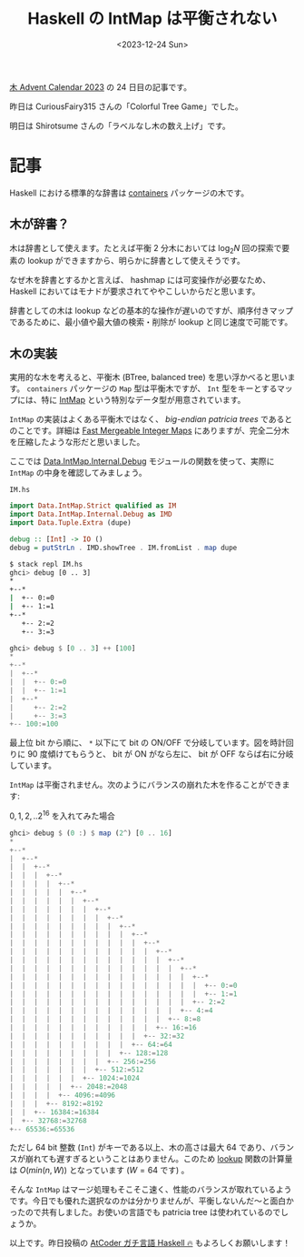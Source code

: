 #+TITLE: Haskell の IntMap は平衡されない
#+DATE: <2023-12-24 Sun>

[[https://adventar.org/calendars/9821][木 Advent Calendar 2023]] の 24 日目の記事です。

昨日は CuriousFairy315 さんの「Colorful Tree Game」でした。

明日は Shirotsume さんの「ラベルなし木の数え上げ」です。

* 記事

Haskell における標準的な辞書は [[https://hackage.haskell.org/package/containers][containers]] パッケージの木です。

** 木が辞書？

木は辞書として使えます。たとえば平衡 2 分木においては $\log_2 N$ 回の探索で要素の lookup ができますから、明らかに辞書として使えそうです。

なぜ木を辞書とするかと言えば、 hashmap には可変操作が必要なため、 Haskell においてはモナドが要求されてややこしいからだと思います。

辞書としての木は lookup などの基本的な操作が遅いのですが、順序付きマップであるために、最小値や最大値の検索・削除が lookup と同じ速度で可能です。

** 木の実装

実用的な木を考えると、平衡木 (BTree, balanced tree) を思い浮かべると思います。 =containers= パッケージの =Map= 型は平衡木ですが、 =Int= 型をキーとするマップには、特に [[https://hackage.haskell.org/package/containers-0.7/docs/Data-IntMap-Strict.html][IntMap]] という特別なデータ型が用意されています。

=IntMap= の実装はよくある平衡木ではなく、 /big-endian patricia trees/ であるとのことです。詳細は [[https://citeseerx.ist.psu.edu/viewdoc/summary?doi=10.1.1.37.5452][Fast Mergeable Integer Maps]] にありますが、完全二分木を圧縮したような形だと思いました。

ここでは [[https://hackage.haskell.org/package/containers-0.7/docs/Data-IntMap-Internal-Debug.html#v:showTreeWith][Data.IntMap.Internal.Debug]] モジュールの関数を使って、実際に =IntMap= の中身を確認してみましょう。

#+CAPTION: =IM.hs=
#+BEGIN_SRC hs
import Data.IntMap.Strict qualified as IM
import Data.IntMap.Internal.Debug as IMD
import Data.Tuple.Extra (dupe)

debug :: [Int] -> IO ()
debug = putStrLn . IMD.showTree . IM.fromList . map dupe
#+END_SRC

#+BEGIN_SRC sh
$ stack repl IM.hs
ghci> debug [0 .. 3]
*
+--*
|  +-- 0:=0
|  +-- 1:=1
+--*
   +-- 2:=2
   +-- 3:=3
#+END_SRC

#+BEGIN_SRC hs
ghci> debug $ [0 .. 3] ++ [100]
*
+--*
|  +--*
|  |  +-- 0:=0
|  |  +-- 1:=1
|  +--*
|     +-- 2:=2
|     +-- 3:=3
+-- 100:=100
#+END_SRC

最上位 bit から順に、 =*= 以下にて bit の ON/OFF で分岐しています。図を時計回りに 90 度傾けてもらうと、 bit が ON がなら左に、 bit が OFF ならば右に分岐しています。

=IntMap= は平衡されません。次のようにバランスの崩れた木を作ることができます:

#+CAPTION: $0, 1, 2, .. 2^{16}$ を入れてみた場合
#+BEGIN_SRC hs
ghci> debug $ (0 :) $ map (2^) [0 .. 16]
*
+--*
|  +--*
|  |  +--*
|  |  |  +--*
|  |  |  |  +--*
|  |  |  |  |  +--*
|  |  |  |  |  |  +--*
|  |  |  |  |  |  |  +--*
|  |  |  |  |  |  |  |  +--*
|  |  |  |  |  |  |  |  |  +--*
|  |  |  |  |  |  |  |  |  |  +--*
|  |  |  |  |  |  |  |  |  |  |  +--*
|  |  |  |  |  |  |  |  |  |  |  |  +--*
|  |  |  |  |  |  |  |  |  |  |  |  |  +--*
|  |  |  |  |  |  |  |  |  |  |  |  |  |  +--*
|  |  |  |  |  |  |  |  |  |  |  |  |  |  |  +--*
|  |  |  |  |  |  |  |  |  |  |  |  |  |  |  |  +-- 0:=0
|  |  |  |  |  |  |  |  |  |  |  |  |  |  |  |  +-- 1:=1
|  |  |  |  |  |  |  |  |  |  |  |  |  |  |  +-- 2:=2
|  |  |  |  |  |  |  |  |  |  |  |  |  |  +-- 4:=4
|  |  |  |  |  |  |  |  |  |  |  |  |  +-- 8:=8
|  |  |  |  |  |  |  |  |  |  |  |  +-- 16:=16
|  |  |  |  |  |  |  |  |  |  |  +-- 32:=32
|  |  |  |  |  |  |  |  |  |  +-- 64:=64
|  |  |  |  |  |  |  |  |  +-- 128:=128
|  |  |  |  |  |  |  |  +-- 256:=256
|  |  |  |  |  |  |  +-- 512:=512
|  |  |  |  |  |  +-- 1024:=1024
|  |  |  |  |  +-- 2048:=2048
|  |  |  |  +-- 4096:=4096
|  |  |  +-- 8192:=8192
|  |  +-- 16384:=16384
|  +-- 32768:=32768
+-- 65536:=65536
#+END_SRC

ただし 64 bit 整数 (=Int=) がキーである以上、木の高さは最大 64 であり、バランスが崩れても遅すぎるということはありません。このため [[https://hackage.haskell.org/package/containers-0.7/docs/Data-IntMap-Strict-Internal.html#v:lookup][lookup]] 関数の計算量は $O(min(n,W))$ となっています ($W = 64$ です) 。

そんな =IntMap= はマージ処理もそこそこ速く、性能のバランスが取れているようです。今日でも優れた選択なのかは分かりませんが、平衡しないんだ〜と面白かったので共有しました。お使いの言語でも patricia tree は使われているのでしょうか。

以上です。昨日投稿の [[https://zenn.dev/toyboot4e/books/seriously-haskell][AtCoder ガチ言語 Haskell 🔥]] もよろしくお願いします！

